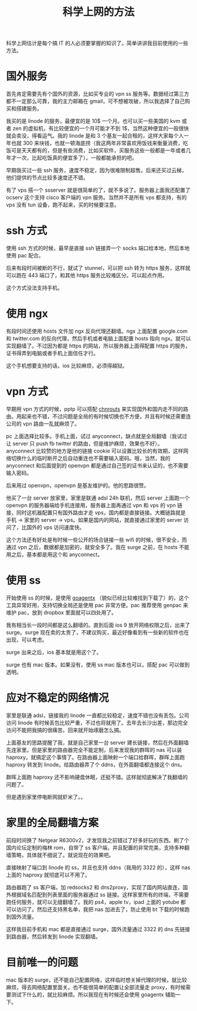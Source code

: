 #+TITLE: 科学上网的方法

科学上网估计是每个搞 IT 的人必须要掌握的知识了。简单讲讲我目前使用的一些方法。

* 国外服务

首先肯定需要先有个国外的资源，比如买专业的 vpn ss 服务等。数据经过第三方都不一定那么可靠，我的主力邮箱在 gmail，可不想被攻破，所以我选择了自己购买和搭建服务。

我买的是 linode 的服务，最便宜的是 10$ 一个月。也可以买一些美国的 kvm 或者 zen 的虚拟机，有比较便宜的一个月可能才不到 1$，当然这种便宜的一般很快就会卖没，得看运气。我的 linode 是和 3 个基友一起合租的，这样大家每个人一年也就 300 来块钱，也就一顿海底捞（我这两年非常喜欢用饭钱来衡量消费，吃饭可是天天都有的，但是有些消费，比如买软件，买服务这些一般都是一年或者几年才一次，比起吃饭真的便宜多了），一般都能承担的吧。

早期我买过一些 ssh 服务，速度不稳定，因为很难限制超售。后来还买过云梯，他们提供的节点比较多速度还不错。

有了 vps 搭一个 ssserver 就是很简单的了，就不多说了。服务器上面我还配置了 ocserv 这个支持 cisco 客户端的 vpn 服务。当然并不是所有 vps 都支持，有的 vps 没有 tun 设备，跑不起来，买的时候要注意。

* ssh 方式

使用 ssh 方式的时候，最早是直接 ssh 链接弄一个 socks 端口给本地，然后本地使用 pac 配合。

后来有段时间被断的不行，就试了 stunnel，可以把 ssh 转为 https 服务，这样就可以跑在 443 端口了，和其他 https 服务比较难区分。可以起点作用。

这个方式没法支持手机。

* 使用 ngx

有段时间还使用 hosts 文件加 ngx 反向代理还翻墙。ngx 上面配置 google.com 和 twitter.com 的反向代理，然后手机或者电脑上面配置 hosts 指向 ngx。就可以实现翻墙了。不过因为都是 https 的网站，所以服务器上面得配置 https 的服务，证书得弄到电脑或者手机上面信任才行。

这个手机想要支持的话，ios 比较麻烦，必须得越狱。

* vpn 方式

早期用 vpn 方式的时候，pptp 可以搭配 [[https://github.com/fivesheep/chnroutes][chnrouts]] 来实现国外和国内走不同的路由。用起来也不错，不过问题是全局的有时候切换也不方便，并且有时候还需要连公司的 vpn 路由一乱就麻烦了。

pc 上面选择比较多。手机上面，试过 anyconnect，缺点就是全局翻墙（我试过让 server 只 push fb twitter 的路由，但是维护麻烦，效果也不好）。anyconnect 比较赞的地方是他的链接 cookie 可以设置比较长的有效期，这样网络切换什么的临时断开之后自动重连也不需要输入密码。哦，当然，我的 anyconnect 和后面提到的 openvpn 都是通过自己签的证书来认证的，也不需要输入密码。

后来用过 openvpn，openvpn 是基友维护的。他的思路很赞。

他买了一台 server 放家里，家里是联通 adsl 24h 联机，然后 server 上面跑一个 openvpn 的服务器端给手机连接用，服务器上面再通过 vpn 和 vps 的 vpn 链接，同时这机器配置只有国外路由才走 vps，国内都是直接链接。大概链路就是 手机 -> 家里的 server -> vps。如果是国内的网站，就直接通过家里的 server 访问了，比国外的 vps 访问速度快。

这个方法还有好处是有时候一些公开的场合链接一些 wifi 的时候，很不安全，而通过 vpn 之后，数据都是加密的，就安全多了。我在 surge 之前，在 hosts 不能用之后，基本都是用这个和 anyconnect。

* 使用 ss

开始使用 ss 的时候，是使用 [[https://github.com/JinnLynn/genpac][goagentx]] （貌似已经比较难找到下载了）的，这个工具异常好用，支持切换全局还是使用 pac 非常方便。pac 推荐使用 genpac 来维护 pac，放到 dropbox 里面就可以四处用了。

我有相当长一段时间都是这么翻墙的。直到后面 ios 9 放开网络权限之后，出来了 surge。surge 现在卖的太贵了，不建议购买，最近好像看到有一些新的软件也在出现，可以考虑。

surge 出来之后，ios 基本就是用这个了。

surge 也有 mac 版本。如果没有，使用 ss mac 版本也可以，搭配 pac 可以做到透明。

* 应对不稳定的网络情况

家里是联通 adsl，链接我的 linode 一直都比较稳定，速度不错也没有丢包。公司访问 linode 有时候丢包比较严重，不过也将就用了。去年去长沙出差，那边完全访问不能把我搞的很痛苦。回来就开始琢磨怎么搞。

上面基友的思路提醒了我，就是自己家里一台 server 建长链接，然后在外面翻墙先连家里。但是家里的路由器完全不能定制，后来发现我的群晖的 nas 可以装 haproxy，就搞定这个事情了。在路由器上面映射一个端口给群晖，群晖上面跑 haproxy 转发到 linode。给路由器弄了个 ddns，在外面翻墙都连接这个 dns。

群晖上面跑 haproxy 还不影响硬盘休眠，还挺不错。这样就彻底解决了我翻墙的问题了。

但是遇到家里停电断网就虾米了。。

* 家里的全局翻墙方案

前段时间换了 Netgear R6300v2，才发现我之前错过了好多好玩的东西。刷了个国内论坛定制的梅林 rom，自带了 ss 客户端，并且配置的非常完美，支持多种翻墙策略，具体就不细说了。就说现在的效果吧。

直接映射了端口到 linode 的 ss，并且也支持 ddns（我用的 3322 的），这样 nas 上面的 haproxy 就彻底可以不用了。

路由器跑了 ss 客户端，加 redsocks2 和 dns2proxy，实现了国内网站直连，国外根据域名匹配到列表里面的服务器通过 ss 链接。这样家里所有的终端，不需要跑任何服务，就可以无缝翻墙了。我的 ps4，apple tv，ipad 上面的 yotube 都可以访问了。然后还支持黑名单，我把 nas 加进去了，防止使用 bt 下载的时候跑到国外流量。

这样我目前手机和 mac 都是直接通过 surge，国外流量通过 3322 的 dns 先链接到路由器，然后转发到 linode 实现翻墙。

* 目前唯一的问题

mac 版本的 surge，还不能自己配置网络，这样临时想关掉代理的时候，就比较麻烦，得去网络配置里面关。也不能很简单的配置让全部流量走 proxy，有时候需要测试下什么的，就比较麻烦。所以我现在有时候还会使用 goagentx 辅助一下。
